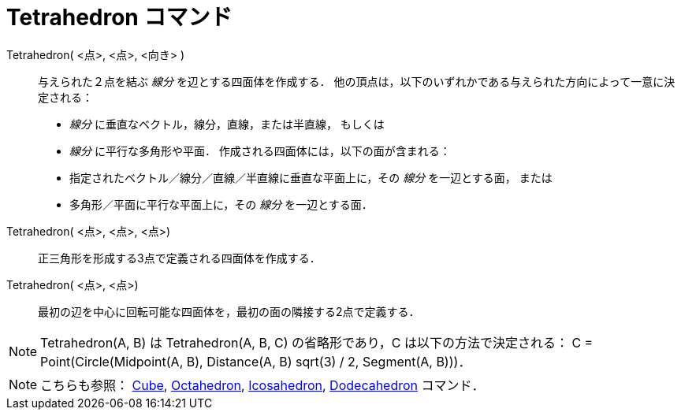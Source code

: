= Tetrahedron コマンド
ifdef::env-github[:imagesdir: /ja/modules/ROOT/assets/images]

Tetrahedron( <点>, <点>, <向き> )::
  与えられた２点を結ぶ _線分_ を辺とする四面体を作成する．
  他の頂点は，以下のいずれかである与えられた方向によって一意に決定される：
  * _線分_ に垂直なベクトル，線分，直線，または半直線， もしくは
  * _線分_ に平行な多角形や平面．
  作成される四面体には，以下の面が含まれる：
  * 指定されたベクトル／線分／直線／半直線に垂直な平面上に，その _線分_ を一辺とする面， または
  * 多角形／平面に平行な平面上に，その _線分_ を一辺とする面．

Tetrahedron( <点>, <点>, <点>)::
  正三角形を形成する3点で定義される四面体を作成する．

Tetrahedron( <点>, <点>)::
  最初の辺を中心に回転可能な四面体を，最初の面の隣接する2点で定義する．

[NOTE]
====

Tetrahedron(A, B) は Tetrahedron(A, B, C) の省略形であり，C は以下の方法で決定される： C = Point(Circle(Midpoint(A, B),
Distance(A, B) sqrt(3) / 2, Segment(A, B)))．

====

[NOTE]
====

こちらも参照： xref:/commands/Cube.adoc[Cube], xref:/commands/Octahedron.adoc[Octahedron],
xref:/commands/Icosahedron.adoc[Icosahedron], xref:/commands/Dodecahedron.adoc[Dodecahedron] コマンド．

====

